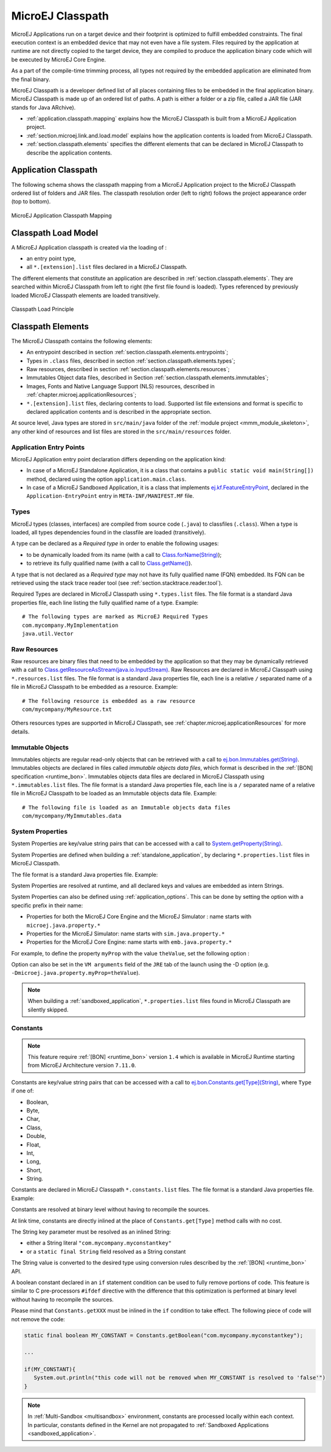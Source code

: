 .. _chapter.microej.classpath:

MicroEJ Classpath
#################

MicroEJ Applications run on a target device and their footprint is
optimized to fulfill embedded constraints. The final execution context
is an embedded device that may not even have a file system. Files
required by the application at runtime are not directly copied to the
target device, they are compiled to produce the application binary code
which will be executed by MicroEJ Core Engine.

As a part of the compile-time trimming process, all types not required
by the embedded application are eliminated from the final binary.

MicroEJ Classpath is a developer defined list of all places containing
files to be embedded in the final application binary. MicroEJ Classpath
is made up of an ordered list of paths. A path is either a folder or a
zip file, called a JAR file (JAR stands for Java ARchive).

-  :ref:`application.classpath.mapping` explains how the MicroEJ Classpath is built from a
   MicroEJ Application project.

-  :ref:`section.microej.link.and.load.model` explains how the application contents is loaded from
   MicroEJ Classpath.

-  :ref:`section.classpath.elements` specifies the different elements that can be declared
   in MicroEJ Classpath to describe the application contents.

.. _application.classpath.mapping:

Application Classpath
=====================

The following schema shows the classpath mapping from a MicroEJ
Application project to the MicroEJ Classpath ordered list of folders and
JAR files. The classpath resolution order (left to right) follows the
project appearance order (top to bottom).

.. figure:: images/ClassPath_4.png
   :alt: MicroEJ Application Classpath Mapping
   :align: center
   :scale: 70%

   MicroEJ Application Classpath Mapping

.. _section.microej.link.and.load.model:

Classpath Load Model
====================

A MicroEJ Application classpath is created via the loading of :

-  an entry point type,

-  all ``*.[extension].list`` files declared in a MicroEJ Classpath.

The different elements that constitute an application are described in
:ref:`section.classpath.elements`. They are searched within MicroEJ Classpath from left to
right (the first file found is loaded). Types referenced by previously loaded
MicroEJ Classpath elements are loaded transitively.

.. figure:: images/ClassPath_1.png
   :alt: Classpath Load Principle
   :align: center
   :scale: 65%

   Classpath Load Principle

.. _section.classpath.elements:

Classpath Elements
==================

The MicroEJ Classpath contains the following elements:

-  An entrypoint described in section :ref:`section.classpath.elements.entrypoints`;

-  Types in ``.class`` files, described in section :ref:`section.classpath.elements.types`;

-  Raw resources, described in section :ref:`section.classpath.elements.resources`;

-  Immutables Object data files, described in Section :ref:`section.classpath.elements.immutables`;

-  Images, Fonts and Native Language Support (NLS) resources, described in :ref:`chapter.microej.applicationResources`;

-  ``*.[extension].list`` files, declaring contents to load. Supported
   list file extensions and format is specific to declared application
   contents and is described in the appropriate section.

At source level, Java types are stored in ``src/main/java`` folder of the :ref:`module project <mmm_module_skeleton>`, 
any other kind of resources and list files are stored in the ``src/main/resources`` folder.

.. _section.classpath.elements.entrypoints:

Application Entry Points
------------------------

MicroEJ Application entry point declaration differs depending on the
application kind:

-  In case of a MicroEJ Standalone Application, it is a class that
   contains a ``public static void main(String[])`` method, declared
   using the option ``application.main.class``.

-  In case of a MicroEJ Sandboxed Application, it is a class that
   implements `ej.kf.FeatureEntryPoint`_, declared in the
   ``Application-EntryPoint`` entry in ``META-INF/MANIFEST.MF`` file.


.. _ej.kf.FeatureEntryPoint: https://repository.microej.com/javadoc/microej_5.x/apis/ej/kf/FeatureEntryPoint.html

.. _section.classpath.elements.types:

Types
-----

MicroEJ types (classes, interfaces) are compiled from source code
(``.java``) to classfiles (``.class``). When a type is loaded, all types
dependencies found in the classfile are loaded (transitively).

A type can be declared as a *Required type* in order to enable the
following usages:

-  to be dynamically loaded from its name (with a call to
   `Class.forName(String)`_);

-  to retrieve its fully qualified name (with a call to
   `Class.getName()`_).

A type that is not declared as a *Required type* may not have its fully
qualified name (FQN) embedded. Its FQN can be retrieved using the stack
trace reader tool (see :ref:`section.stacktrace.reader.tool`).

Required Types are declared in MicroEJ Classpath using ``*.types.list``
files. The file format is a standard Java properties file, each line
listing the fully qualified name of a type. Example:

::

   # The following types are marked as MicroEJ Required Types
   com.mycompany.MyImplementation
   java.util.Vector

.. _Class.forName(String): https://repository.microej.com/javadoc/microej_5.x/apis/java/lang/Class.html#forName-java.lang.String-
.. _Class.getName(): https://repository.microej.com/javadoc/microej_5.x/apis/java/lang/Class.html#getName--

.. _section.classpath.elements.resources:

Raw Resources
-------------

Raw resources are binary files that need to be embedded by the
application so that they may be dynamically retrieved with a call to
`Class.getResourceAsStream(java.io.InputStream)`_. Raw Resources are
declared in MicroEJ Classpath using ``*.resources.list`` files. The file
format is a standard Java properties file, each line is a relative ``/``
separated name of a file in MicroEJ Classpath to be embedded as a
resource. Example:

::

   # The following resource is embedded as a raw resource
   com/mycompany/MyResource.txt

Others resources types are supported in MicroEJ Classpath, 
see :ref:`chapter.microej.applicationResources` for more details.

.. _Class.getResourceAsStream(java.io.InputStream): https://repository.microej.com/javadoc/microej_5.x/apis/java/lang/Class.html#getResourceAsStream-java.lang.String-

.. _section.classpath.elements.immutables:

Immutable Objects
-----------------

Immutables objects are regular read-only objects that can be retrieved
with a call to `ej.bon.Immutables.get(String)`_. Immutables objects are
declared in files called *immutable objects data files*, which format is
described in the :ref:`[BON] specification <runtime_bon>`.
Immutables objects data files are declared in MicroEJ Classpath using
``*.immutables.list`` files. The file format is a standard Java
properties file, each line is a ``/`` separated name of a relative file
in MicroEJ Classpath to be loaded as an Immutable objects data file.
Example:

::

   # The following file is loaded as an Immutable objects data files
   com/mycompany/MyImmutables.data

.. _ej.bon.Immutables.get(String): https://repository.microej.com/javadoc/microej_5.x/apis/ej/bon/Immutables.html#get-java.lang.String-

.. _system_properties:

System Properties
-----------------

System Properties are key/value string pairs that can be accessed with a
call to `System.getProperty(String)`_. 

System Properties are defined when building a :ref:`standalone_application`,
by declaring ``*.properties.list`` files in MicroEJ Classpath. 

The file format is a standard Java properties file. Example:

.. code-block:: xml
   :caption: Example of Contents of a MicroEJ Properties File

   # The following property is embedded as a System property
   com.mycompany.key=com.mycompany.value
   microedition.encoding=ISO-8859-1

System Properties are resolved at runtime, and all declared keys and values are embedded as intern Strings.

System Properties can also be defined using :ref:`application_options`. This
can be done by setting the option with a specific
prefix in their name:

-  Properties for both the MicroEJ Core Engine and the MicroEJ Simulator :
   name starts with ``microej.java.property.*``

-  Properties for the MicroEJ Simulator: name starts with
   ``sim.java.property.*``

-  Properties for the MicroEJ Core Engine: name starts with
   ``emb.java.property.*``

For example, to define the property ``myProp`` with the value
``theValue``, set the following option :

.. code-block:: xml
   :caption: Example of MicroEJ System Property Definition as Application Option

   microej.java.property.myProp=theValue

Option can also be set in the ``VM arguments`` field of the ``JRE`` tab of the launch using the -D option (e.g. ``-Dmicroej.java.property.myProp=theValue``).

.. note::

   When building a :ref:`sandboxed_application`, ``*.properties.list`` files found in MicroEJ Classpath are silently skipped.

.. _System.getProperty(String): https://repository.microej.com/javadoc/microej_5.x/apis/java/lang/System.html#getProperty-java.lang.String-

.. _section.classpath.elements.constants:

Constants
---------

.. note::
   This feature require :ref:`[BON] <runtime_bon>` version ``1.4`` 
   which is available in MicroEJ Runtime starting from MicroEJ Architecture version ``7.11.0``.

Constants are key/value string pairs that can be accessed with a
call to `ej.bon.Constants.get[Type](String)`_, where ``Type`` if one of:

- Boolean,
- Byte,
- Char,
- Class,
- Double,
- Float,
- Int,
- Long,
- Short,
- String.

Constants are declared in MicroEJ Classpath ``*.constants.list`` files. The file format is a
standard Java properties file. Example:

.. code-block:: xml
   :caption: Example of Contents of a BON constants File

   # The following property is embedded as a constant
   com.mycompany.myconstantkey=com.mycompany.myconstantvalue


Constants are resolved at binary level without having to recompile the sources. 

At link time, constants are directly inlined at the place of 
``Constants.get[Type]`` method calls with no cost. 

The String key parameter must be resolved as an inlined String:

- either a String literal ``"com.mycompany.myconstantkey"``
- or a ``static final String`` field resolved as a String constant

The String value is converted to the desired type using conversion rules described by the :ref:`[BON] <runtime_bon>` API.

.. _ej.bon.Constants.get[Type](String): https://repository.microej.com/javadoc/microej_5.x/apis/ej/bon/Constants.html

.. _if_constant_removal:

A boolean constant declared in an ``if`` statement condition can be used to fully remove portions of code.
This feature is similar to C pre-processors ``#ifdef`` directive with the difference that this optimization is performed at binary level
without having to recompile the sources.

.. code-block:: java
   :caption: Example of ``if`` code removal using a BON boolean constant

   if (Constants.getBoolean("com.mycompany.myconstantkey")) {
          System.out.println("this code and the constant string will be fully removed when the constant is resolved to 'false'")
   }

Please mind that ``Constants.getXXX`` must be inlined in the ``if`` condition to take effect.
The following piece of code will not remove the code:

.. code-block:: java
   
   static final boolean MY_CONSTANT = Constants.getBoolean("com.mycompany.myconstantkey");

   ...

   if(MY_CONSTANT){
      System.out.println("this code will not be removed when MY_CONSTANT is resolved to 'false'")
   }



.. note::
   In :ref:`Multi-Sandbox <multisandbox>` environment, constants are processed locally within each context.
   In particular, constants defined in the Kernel are not propagated to :ref:`Sandboxed Applications <sandboxed_application>`.

..
   | Copyright 2008-2022, MicroEJ Corp. Content in this space is free 
   for read and redistribute. Except if otherwise stated, modification 
   is subject to MicroEJ Corp prior approval.
   | MicroEJ is a trademark of MicroEJ Corp. All other trademarks and 
   copyrights are the property of their respective owners.
